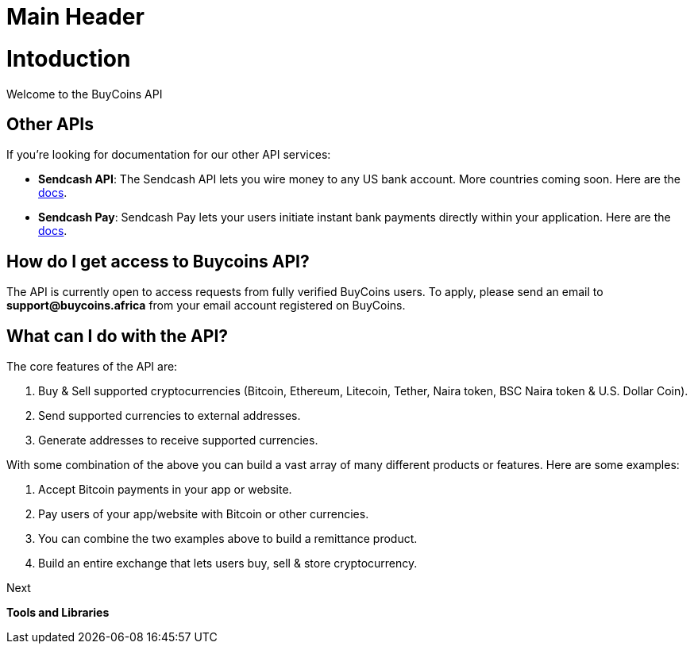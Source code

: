 
Main Header
===========


= Intoduction
Welcome to the BuyCoins API


== Other APIs

If you're looking for documentation for our other API services:

* *Sendcash API*: The Sendcash API lets you wire money to any US bank account. More countries coming soon. Here are the https://docs.sendcash.africa/[docs].

* *Sendcash Pay*: Sendcash Pay lets your users initiate instant bank payments directly within your application. Here are the https://sendcashpay.com/docs/intro[docs].

== How do I get access to Buycoins API?

The API is currently open to access requests from fully verified BuyCoins users. To apply, please send an email to *support@buycoins.africa* from your email account registered on BuyCoins.

== What can I do with the API?

The core features of the API are:

. Buy & Sell supported cryptocurrencies (Bitcoin, Ethereum, Litecoin, Tether, Naira token, BSC Naira token & U.S. Dollar Coin).

. Send supported currencies to external addresses.

. Generate addresses to receive supported currencies.

With some combination of the above you can build a vast array of many different products or features. Here are some examples:

. Accept Bitcoin payments in your app or website. 

. Pay users of your app/website with Bitcoin or other currencies.

. You can combine the two examples above to build a remittance product.

. Build an entire exchange that lets users buy, sell & store cryptocurrency. 

====
Next

*Tools and Libraries*
====
